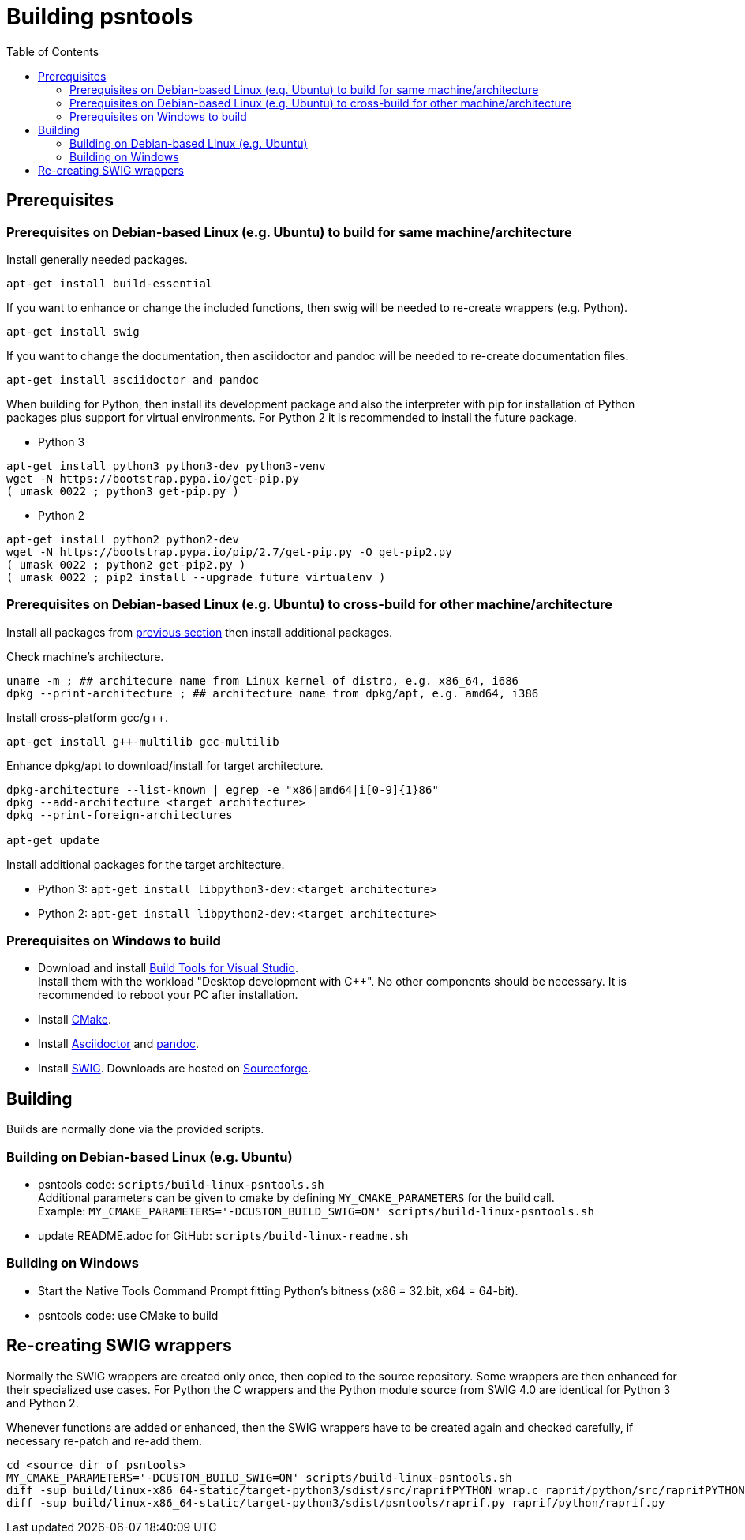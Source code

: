 = Building psntools
:toc:

== Prerequisites

=== Prerequisites on Debian-based Linux (e.g. Ubuntu) to build for same machine/architecture
Install generally needed packages.
```
apt-get install build-essential
```
If you want to enhance or change the included functions, then swig will be needed to re-create wrappers (e.g. Python).
```
apt-get install swig
```
If you want to change the documentation, then asciidoctor and pandoc will be needed to re-create documentation files.
```
apt-get install asciidoctor and pandoc
```
When building for Python, then install its development package and also the interpreter with pip for installation of Python packages plus support for virtual environments.
For Python 2 it is recommended to install the future package.

* Python 3
```
apt-get install python3 python3-dev python3-venv
wget -N https://bootstrap.pypa.io/get-pip.py
( umask 0022 ; python3 get-pip.py )
```

* Python 2
```
apt-get install python2 python2-dev
wget -N https://bootstrap.pypa.io/pip/2.7/get-pip.py -O get-pip2.py
( umask 0022 ; python2 get-pip2.py )
( umask 0022 ; pip2 install --upgrade future virtualenv )
```

=== Prerequisites on Debian-based Linux (e.g. Ubuntu) to cross-build for other machine/architecture
Install all packages from <<Prerequisites on Debian-based Linux (e.g. Ubuntu) to build for same machine/architecture, previous section>> then install additional packages.

Check machine's architecture.
```
uname -m ; ## architecure name from Linux kernel of distro, e.g. x86_64, i686
dpkg --print-architecture ; ## architecture name from dpkg/apt, e.g. amd64, i386
```

Install cross-platform gcc/g++.
```
apt-get install g++-multilib gcc-multilib
```

Enhance dpkg/apt to download/install for target architecture.
```
dpkg-architecture --list-known | egrep -e "x86|amd64|i[0-9]{1}86"
dpkg --add-architecture <target architecture>
dpkg --print-foreign-architectures

apt-get update
```

Install additional packages for the target architecture.

* Python 3: ```apt-get install libpython3-dev:<target architecture>```
* Python 2: ```apt-get install libpython2-dev:<target architecture>```

=== Prerequisites on Windows to build
* Download and install https://visualstudio.microsoft.com/downloads/[Build Tools for Visual Studio]. +
Install them with the workload "Desktop development with C++". No other components should be necessary. It is recommended to reboot your PC after installation.

* Install https://cmake.org/[CMake].

* Install https://asciidoctor.org/#windows[Asciidoctor] and https://pandoc.org/[pandoc].

* Install http://www.swig.org/[SWIG]. Downloads are hosted on https://sourceforge.net/projects/swig/files/swigwin/[Sourceforge].

== Building
Builds are normally done via the provided scripts.

=== Building on Debian-based Linux (e.g. Ubuntu)
* psntools code: ```scripts/build-linux-psntools.sh``` +
  Additional parameters can be given to cmake by defining `MY_CMAKE_PARAMETERS` for the build call. +
  Example: ```MY_CMAKE_PARAMETERS='-DCUSTOM_BUILD_SWIG=ON' scripts/build-linux-psntools.sh```
* update README.adoc for GitHub: ```scripts/build-linux-readme.sh```

=== Building on Windows
* Start the Native Tools Command Prompt fitting Python's bitness (x86 = 32.bit, x64 = 64-bit).
* psntools code: use CMake to build

== Re-creating SWIG wrappers
Normally the SWIG wrappers are created only once, then copied to the source repository.
Some wrappers are then enhanced for their specialized use cases.
For Python the C wrappers and the Python module source from SWIG 4.0 are identical for Python 3 and Python 2.

Whenever functions are added or enhanced, then the SWIG wrappers have to be created again and checked carefully, if necessary re-patch and re-add them.
```
cd <source dir of psntools>
MY_CMAKE_PARAMETERS='-DCUSTOM_BUILD_SWIG=ON' scripts/build-linux-psntools.sh
diff -sup build/linux-x86_64-static/target-python3/sdist/src/raprifPYTHON_wrap.c raprif/python/src/raprifPYTHON_wrap.c
diff -sup build/linux-x86_64-static/target-python3/sdist/psntools/raprif.py raprif/python/raprif.py
```
